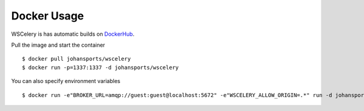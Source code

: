 Docker Usage
============

WSCelery is has automatic builds on `DockerHub`_.  

Pull the image and start the container ::

  $ docker pull johansports/wscelery
  $ docker run -p=1337:1337 -d johansports/wscelery

You can also specify environment variables ::

  $ docker run -e"BROKER_URL=amqp://guest:guest@localhost:5672" -e"WSCELERY_ALLOW_ORIGIN=.*" run -d johansports/wscelery

.. _`DockerHub`: https://hub.docker.com/r/johansports/wscelery/
